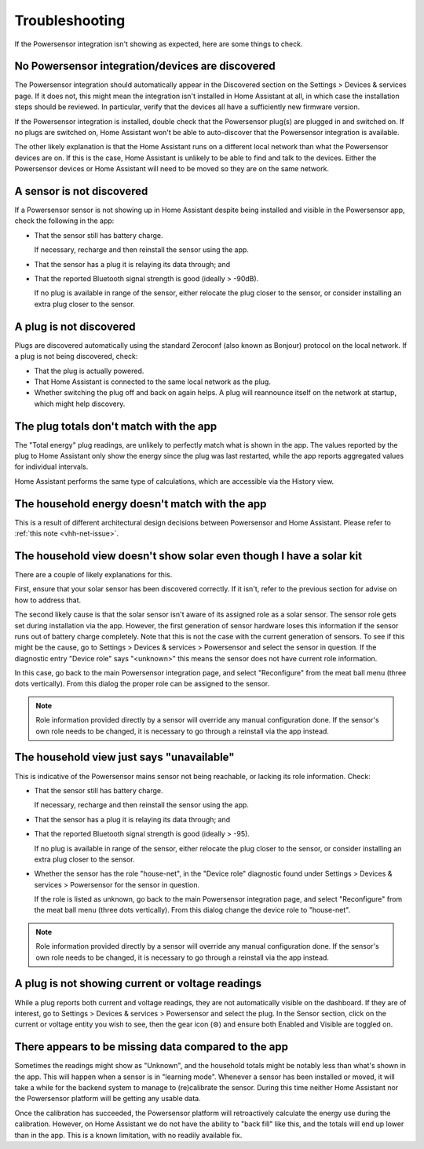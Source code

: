 Troubleshooting
===============

If the Powersensor integration isn't showing as expected, here are
some things to check.

No Powersensor integration/devices are discovered
-------------------------------------------------
The Powersensor integration should automatically appear in the Discovered
section on the Settings > Devices & services page. If it does not, this
might mean the integration isn't installed in Home Assistant at all, in
which case the installation steps should be reviewed. In particular, verify
that the devices all have a sufficiently new firmware version.

If the Powersensor integration is installed, double check that the Powersensor
plug(s) are plugged in and switched on. If no plugs are switched on, Home
Assistant won't be able to auto-discover that the Powersensor integration is
available.

The other likely explanation is that the Home Assistant runs on a different
local network than what the Powersensor devices are on. If this is the case,
Home Assistant is unlikely to be able to find and talk to the devices. Either
the Powersensor devices or Home Assistant will need to be moved so they are
on the same network.


A sensor is not discovered
--------------------------
If a Powersensor sensor is not showing up in Home Assistant despite being
installed and visible in the Powersensor app, check the following in the app:

* That the sensor still has battery charge.

  If necessary, recharge and then reinstall the sensor using the app.

* That the sensor has a plug it is relaying its data through; and
* That the reported Bluetooth signal strength is good (ideally > -90dB).

  If no plug is available in range of the sensor, either relocate the plug
  closer to the sensor, or consider installing an extra plug closer to
  the sensor.


A plug is not discovered
------------------------
Plugs are discovered automatically using the standard Zeroconf (also known as
Bonjour) protocol on the local network. If a plug is not being discovered,
check:

* That the plug is actually powered.
* That Home Assistant is connected to the same local network as the plug.
* Whether switching the plug off and back on again helps. A plug will
  reannounce itself on the network at startup, which might help discovery.


The plug totals don't match with the app
-----------------------------------------
The "Total energy" plug readings, are unlikely to perfectly match what is
shown in the app. The values reported by the plug to Home Assistant only show
the energy since the plug was last restarted, while the app reports aggregated
values for individual intervals.

Home Assistant performs the same type of calculations, which are accessible
via the History view.


The household energy doesn't match with the app
-----------------------------------------------
This is a result of different architectural design decisions between
Powersensor and Home Assistant. Please refer to :ref:`this note <vhh-net-issue>`.

The household view doesn't show solar even though I have a solar kit
--------------------------------------------------------------------
There are a couple of likely explanations for this.

First, ensure that your solar sensor has been discovered correctly. If it
isn't, refer to the previous section for advise on how to address that.

The second likely cause is that the solar sensor isn't aware of its assigned
role as a solar sensor. The sensor role gets set during installation via the
app. However, the first generation of sensor hardware loses this information
if the sensor runs out of battery charge completely. Note that this is not
the case with the current generation of sensors. To see if this might be
the cause, go to Settings > Devices & services > Powersensor and select
the sensor in question. If the diagnostic entry "Device role" says "<unknown>"
this means the sensor does not have current role information.

In this case, go back to the main Powersensor integration page, and select
"Reconfigure" from the meat ball menu (three dots vertically). From this
dialog the proper role can be assigned to the sensor.

.. note::
  Role information provided directly by a sensor will override any manual
  configuration done. If the sensor's own role needs to be changed, it is
  necessary to go through a reinstall via the app instead.


The household view just says "unavailable"
------------------------------------------
This is indicative of the Powersensor mains sensor not being reachable, or
lacking its role information. Check:

* That the sensor still has battery charge.

  If necessary, recharge and then reinstall the sensor using the app.

* That the sensor has a plug it is relaying its data through; and
* That the reported Bluetooth signal strength is good (ideally > -95).

  If no plug is available in range of the sensor, either relocate the plug
  closer to the sensor, or consider installing an extra plug closer to
  the sensor.

* Whether the sensor has the role "house-net", in the "Device role" diagnostic
  found under Settings > Devices & services > Powersensor for the sensor
  in question.

  If the role is listed as unknown, go back to the main Powersensor integration
  page, and select "Reconfigure" from the meat ball menu (three dots
  vertically). From this dialog change the device role to "house-net".

.. note::
  Role information provided directly by a sensor will override any manual
  configuration done. If the sensor's own role needs to be changed, it is
  necessary to go through a reinstall via the app instead.


A plug is not showing current or voltage readings
-------------------------------------------------
While a plug reports both current and voltage readings, they are not
automatically visible on the dashboard. If they are of interest, go to
Settings > Devices & services > Powersensor and select the plug. In the
Sensor section, click on the current or voltage entity you wish to see, then
the gear icon (⚙) and ensure both Enabled and Visible are toggled on.


There appears to be missing data compared to the app
----------------------------------------------------
Sometimes the readings might show as "Unknown", and the household totals
might be notably less than what's shown in the app. This will happen when
a sensor is in "learning mode". Whenever a sensor has been installed or
moved, it will take a while for the backend system to manage to (re)calibrate
the sensor. During this time neither Home Assistant nor the Powersensor
platform will be getting any usable data.

Once the calibration has succeeded, the Powersensor platform will retroactively
calculate the energy use during the calibration. However, on Home Assistant
we do not have the ability to "back fill" like this, and the totals will end
up lower than in the app. This is a known limitation, with no readily available
fix.

